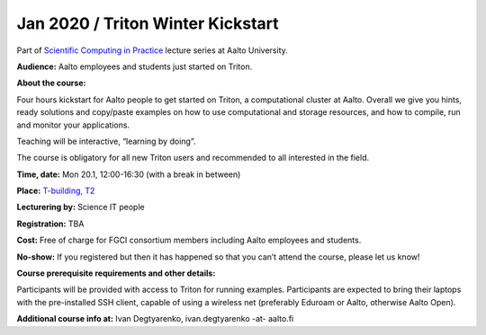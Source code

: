 ========================
Jan 2020 / Triton Winter Kickstart
========================

Part of `Scientific Computing in Practice <https://scicomp.aalto.fi/training/scip/index.html>`__ lecture series at Aalto University.

**Audience:** Aalto employees and students just started on Triton.

**About the course:**

Four hours kickstart for Aalto people to get started on Triton, a computational cluster at Aalto. Overall we give you hints, ready solutions and copy/paste examples on how to use computational and storage resources, and how to compile, run and monitor your applications.

Teaching will be interactive, “learning by doing”.

The course is obligatory for all new Triton users and recommended to all interested in the field.

**Time, date:** Mon 20.1, 12:00-16:30 (with a break in between)

**Place:** `T-building, T2 <https://usefulaaltomap.fi/#!/select/T2>`_

**Lecturering by:** Science IT people

**Registration:** TBA

**Cost:** Free of charge for FGCI consortium members including Aalto employees and students.

**No-show:** If you registered but then it has happened so that you can’t attend the course, please let us know!

**Course prerequisite requirements and other details:**

Participants will be provided with access to Triton for running examples. Participants are expected to bring their laptops with the pre-installed SSH client, capable of using a wireless net (preferably Eduroam or Aalto, otherwise Aalto Open).

**Additional course info at:** Ivan Degtyarenko, ivan.degtyarenko -at- aalto.fi

